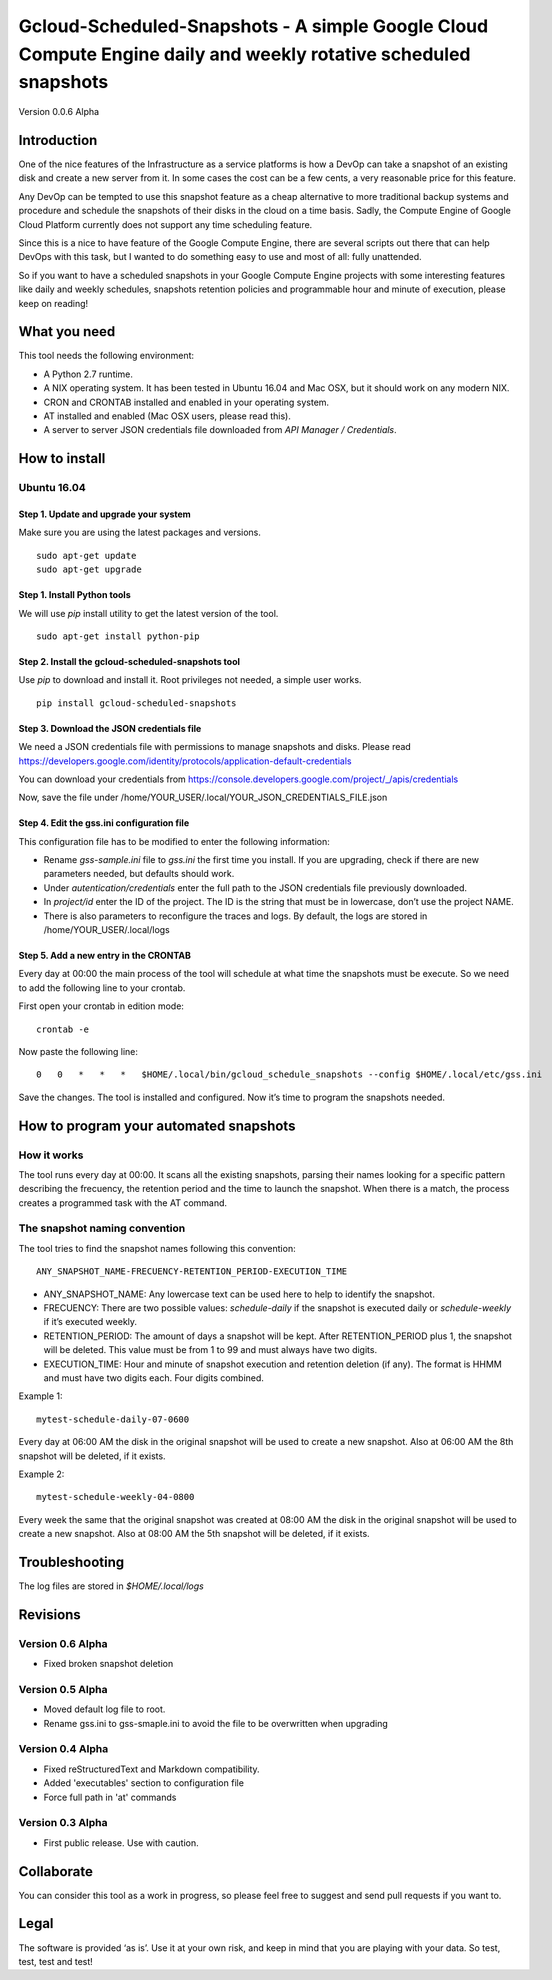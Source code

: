 Gcloud-Scheduled-Snapshots - A simple Google Cloud Compute Engine daily and weekly rotative scheduled snapshots
===============================================================================================================

Version 0.0.6 Alpha

Introduction
------------

One of the nice features of the Infrastructure as a service platforms is
how a DevOp can take a snapshot of an existing disk and create a new
server from it. In some cases the cost can be a few cents, a very
reasonable price for this feature.

Any DevOp can be tempted to use this snapshot feature as a cheap
alternative to more traditional backup systems and procedure and
schedule the snapshots of their disks in the cloud on a time basis.
Sadly, the Compute Engine of Google Cloud Platform currently does not
support any time scheduling feature.

Since this is a nice to have feature of the Google Compute Engine, there
are several scripts out there that can help DevOps with this task, but I
wanted to do something easy to use and most of all: fully unattended.

So if you want to have a scheduled snapshots in your Google Compute
Engine projects with some interesting features like daily and weekly
schedules, snapshots retention policies and programmable hour and minute
of execution, please keep on reading!

What you need
-------------

This tool needs the following environment:

-  A Python 2.7 runtime.
-  A NIX operating system. It has been tested in Ubuntu 16.04 and Mac
   OSX, but it should work on any modern NIX.
-  CRON and CRONTAB installed and enabled in your operating system.
-  AT installed and enabled (Mac OSX users, please read this).
-  A server to server JSON credentials file downloaded from *API Manager
   / Credentials*.

How to install
--------------

Ubuntu 16.04
~~~~~~~~~~~~

Step 1. Update and upgrade your system
^^^^^^^^^^^^^^^^^^^^^^^^^^^^^^^^^^^^^^

Make sure you are using the latest packages and versions.

::

    sudo apt-get update
    sudo apt-get upgrade

Step 1. Install Python tools
^^^^^^^^^^^^^^^^^^^^^^^^^^^^

We will use *pip* install utility to get the latest version of the tool.

::

    sudo apt-get install python-pip

Step 2. Install the gcloud-scheduled-snapshots tool
^^^^^^^^^^^^^^^^^^^^^^^^^^^^^^^^^^^^^^^^^^^^^^^^^^^

Use *pip* to download and install it. Root privileges not needed, a
simple user works.

::

    pip install gcloud-scheduled-snapshots

Step 3. Download the JSON credentials file
^^^^^^^^^^^^^^^^^^^^^^^^^^^^^^^^^^^^^^^^^^

We need a JSON credentials file with permissions to manage snapshots and
disks. Please read
https://developers.google.com/identity/protocols/application-default-credentials

You can download your credentials from
https://console.developers.google.com/project/\_/apis/credentials

Now, save the file under
/home/YOUR\_USER/.local/YOUR\_JSON\_CREDENTIALS\_FILE.json

Step 4. Edit the gss.ini configuration file
^^^^^^^^^^^^^^^^^^^^^^^^^^^^^^^^^^^^^^^^^^^

This configuration file has to be modified to enter the following
information:

-  Rename *gss-sample.ini* file to *gss.ini* the first time you install.
   If you are upgrading, check if there are new parameters needed, but
   defaults should work.
-  Under *autentication/credentials* enter the full path to the JSON
   credentials file previously downloaded.
-  In *project/id* enter the ID of the project. The ID is the string
   that must be in lowercase, don’t use the project NAME.
-  There is also parameters to reconfigure the traces and logs. By
   default, the logs are stored in /home/YOUR\_USER/.local/logs

Step 5. Add a new entry in the CRONTAB
^^^^^^^^^^^^^^^^^^^^^^^^^^^^^^^^^^^^^^

Every day at 00:00 the main process of the tool will schedule at what
time the snapshots must be execute. So we need to add the following line
to your crontab.

First open your crontab in edition mode:

::

    crontab -e

Now paste the following line:

::

    0   0   *   *   *   $HOME/.local/bin/gcloud_schedule_snapshots --config $HOME/.local/etc/gss.ini

Save the changes. The tool is installed and configured. Now it’s time to
program the snapshots needed.

How to program your automated snapshots
---------------------------------------

How it works
~~~~~~~~~~~~

The tool runs every day at 00:00. It scans all the existing snapshots,
parsing their names looking for a specific pattern describing the
frecuency, the retention period and the time to launch the snapshot.
When there is a match, the process creates a programmed task with the AT
command.

The snapshot naming convention
~~~~~~~~~~~~~~~~~~~~~~~~~~~~~~

The tool tries to find the snapshot names following this convention:

::

    ANY_SNAPSHOT_NAME-FRECUENCY-RETENTION_PERIOD-EXECUTION_TIME

-  ANY\_SNAPSHOT\_NAME: Any lowercase text can be used here to help to
   identify the snapshot.
-  FRECUENCY: There are two possible values: *schedule-daily* if the
   snapshot is executed daily or *schedule-weekly* if it’s executed
   weekly.
-  RETENTION\_PERIOD: The amount of days a snapshot will be kept. After
   RETENTION\_PERIOD plus 1, the snapshot will be deleted. This value
   must be from 1 to 99 and must always have two digits.
-  EXECUTION\_TIME: Hour and minute of snapshot execution and retention
   deletion (if any). The format is HHMM and must have two digits each.
   Four digits combined.

Example 1:

::

    mytest-schedule-daily-07-0600

Every day at 06:00 AM the disk in the original snapshot will be used to
create a new snapshot. Also at 06:00 AM the 8th snapshot will be
deleted, if it exists.

Example 2:

::

    mytest-schedule-weekly-04-0800

Every week the same that the original snapshot was created at 08:00 AM
the disk in the original snapshot will be used to create a new snapshot.
Also at 08:00 AM the 5th snapshot will be deleted, if it exists.

Troubleshooting
---------------

The log files are stored in *$HOME/.local/logs*

Revisions
---------

Version 0.6 Alpha
~~~~~~~~~~~~~~~~~

-  Fixed broken snapshot deletion

Version 0.5 Alpha
~~~~~~~~~~~~~~~~~

-  Moved default log file to root.
-  Rename gss.ini to gss-smaple.ini to avoid the file to be overwritten when upgrading

Version 0.4 Alpha
~~~~~~~~~~~~~~~~~

-  Fixed reStructuredText and Markdown compatibility.
-  Added 'executables' section to configuration file
-  Force full path in 'at' commands

Version 0.3 Alpha
~~~~~~~~~~~~~~~~~

-  First public release. Use with caution.

Collaborate
-----------

You can consider this tool as a work in progress, so please feel free to
suggest and send pull requests if you want to.

Legal
-----

The software is provided ‘as is’. Use it at your own risk, and keep in
mind that you are playing with your data. So test, test, test and test!

